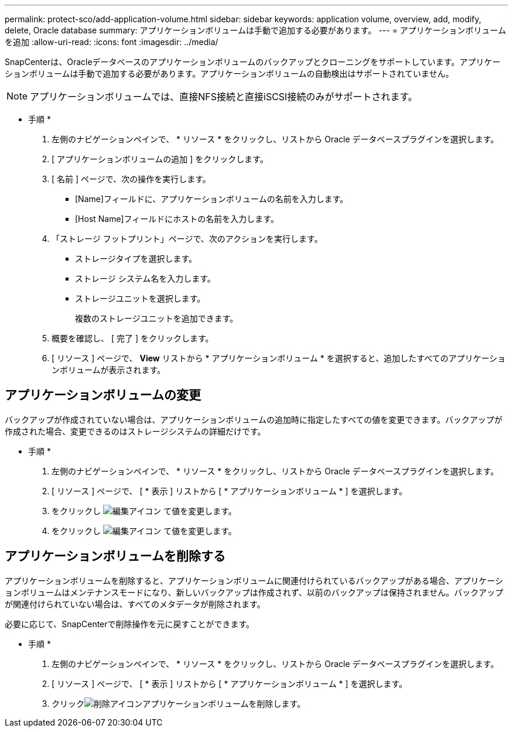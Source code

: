 ---
permalink: protect-sco/add-application-volume.html 
sidebar: sidebar 
keywords: application volume, overview, add, modify, delete, Oracle database 
summary: アプリケーションボリュームは手動で追加する必要があります。 
---
= アプリケーションボリュームを追加
:allow-uri-read: 
:icons: font
:imagesdir: ../media/


[role="lead"]
SnapCenterは、Oracleデータベースのアプリケーションボリュームのバックアップとクローニングをサポートしています。アプリケーションボリュームは手動で追加する必要があります。アプリケーションボリュームの自動検出はサポートされていません。


NOTE: アプリケーションボリュームでは、直接NFS接続と直接iSCSI接続のみがサポートされます。

* 手順 *

. 左側のナビゲーションペインで、 * リソース * をクリックし、リストから Oracle データベースプラグインを選択します。
. [ アプリケーションボリュームの追加 ] をクリックします。
. [ 名前 ] ページで、次の操作を実行します。
+
** [Name]フィールドに、アプリケーションボリュームの名前を入力します。
** [Host Name]フィールドにホストの名前を入力します。


. 「ストレージ フットプリント」ページで、次のアクションを実行します。
+
** ストレージタイプを選択します。
** ストレージ システム名を入力します。
** ストレージユニットを選択します。
+
複数のストレージユニットを追加できます。



. 概要を確認し、 [ 完了 ] をクリックします。
. [ リソース ] ページで、 *View* リストから * アプリケーションボリューム * を選択すると、追加したすべてのアプリケーションボリュームが表示されます。




== アプリケーションボリュームの変更

バックアップが作成されていない場合は、アプリケーションボリュームの追加時に指定したすべての値を変更できます。バックアップが作成された場合、変更できるのはストレージシステムの詳細だけです。

* 手順 *

. 左側のナビゲーションペインで、 * リソース * をクリックし、リストから Oracle データベースプラグインを選択します。
. [ リソース ] ページで、 [ * 表示 ] リストから [ * アプリケーションボリューム * ] を選択します。
. をクリックし image:../media/edit_icon.gif["編集アイコン"] て値を変更します。
. をクリックし image:../media/edit_icon.gif["編集アイコン"] て値を変更します。




== アプリケーションボリュームを削除する

アプリケーションボリュームを削除すると、アプリケーションボリュームに関連付けられているバックアップがある場合、アプリケーションボリュームはメンテナンスモードになり、新しいバックアップは作成されず、以前のバックアップは保持されません。バックアップが関連付けられていない場合は、すべてのメタデータが削除されます。

必要に応じて、SnapCenterで削除操作を元に戻すことができます。

* 手順 *

. 左側のナビゲーションペインで、 * リソース * をクリックし、リストから Oracle データベースプラグインを選択します。
. [ リソース ] ページで、 [ * 表示 ] リストから [ * アプリケーションボリューム * ] を選択します。
. クリックimage:../media/delete_icon.gif["削除アイコン"]アプリケーションボリュームを削除します。

